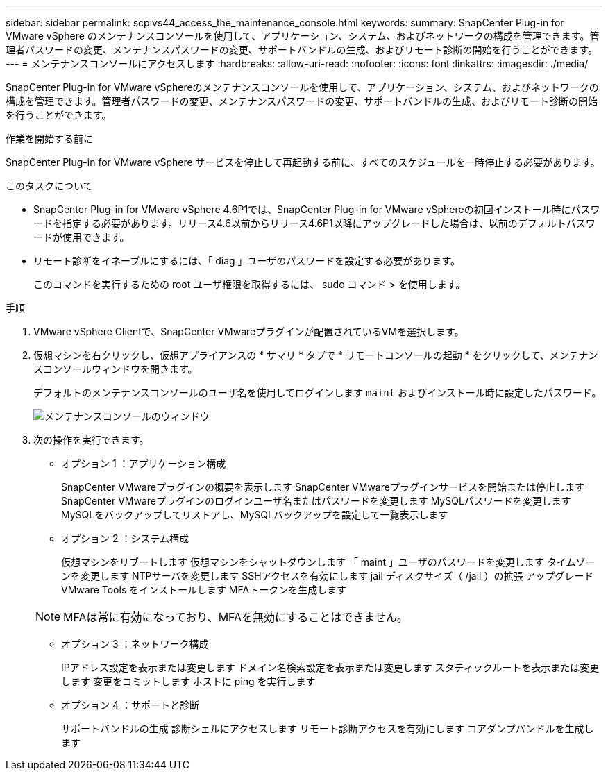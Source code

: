 ---
sidebar: sidebar 
permalink: scpivs44_access_the_maintenance_console.html 
keywords:  
summary: SnapCenter Plug-in for VMware vSphere のメンテナンスコンソールを使用して、アプリケーション、システム、およびネットワークの構成を管理できます。管理者パスワードの変更、メンテナンスパスワードの変更、サポートバンドルの生成、およびリモート診断の開始を行うことができます。 
---
= メンテナンスコンソールにアクセスします
:hardbreaks:
:allow-uri-read: 
:nofooter: 
:icons: font
:linkattrs: 
:imagesdir: ./media/


[role="lead"]
SnapCenter Plug-in for VMware vSphereのメンテナンスコンソールを使用して、アプリケーション、システム、およびネットワークの構成を管理できます。管理者パスワードの変更、メンテナンスパスワードの変更、サポートバンドルの生成、およびリモート診断の開始を行うことができます。

.作業を開始する前に
SnapCenter Plug-in for VMware vSphere サービスを停止して再起動する前に、すべてのスケジュールを一時停止する必要があります。

.このタスクについて
* SnapCenter Plug-in for VMware vSphere 4.6P1では、SnapCenter Plug-in for VMware vSphereの初回インストール時にパスワードを指定する必要があります。リリース4.6以前からリリース4.6P1以降にアップグレードした場合は、以前のデフォルトパスワードが使用できます。
* リモート診断をイネーブルにするには、「 diag 」ユーザのパスワードを設定する必要があります。
+
このコマンドを実行するための root ユーザ権限を取得するには、 sudo コマンド > を使用します。



.手順
. VMware vSphere Clientで、SnapCenter VMwareプラグインが配置されているVMを選択します。
. 仮想マシンを右クリックし、仮想アプライアンスの * サマリ * タブで * リモートコンソールの起動 * をクリックして、メンテナンスコンソールウィンドウを開きます。
+
デフォルトのメンテナンスコンソールのユーザ名を使用してログインします `maint` およびインストール時に設定したパスワード。

+
image:scpivs44_image11.png["メンテナンスコンソールのウィンドウ"]

. 次の操作を実行できます。
+
** オプション 1 ：アプリケーション構成
+
SnapCenter VMwareプラグインの概要を表示します
SnapCenter VMwareプラグインサービスを開始または停止します
SnapCenter VMwareプラグインのログインユーザ名またはパスワードを変更します
MySQLパスワードを変更します
MySQLをバックアップしてリストアし、MySQLバックアップを設定して一覧表示します

** オプション 2 ：システム構成
+
仮想マシンをリブートします
仮想マシンをシャットダウンします
「 maint 」ユーザのパスワードを変更します
タイムゾーンを変更します
NTPサーバを変更します
SSHアクセスを有効にします
jail ディスクサイズ（ /jail ）の拡張
アップグレード
VMware Tools をインストールします
MFAトークンを生成します

+

NOTE: MFAは常に有効になっており、MFAを無効にすることはできません。

** オプション 3 ：ネットワーク構成
+
IPアドレス設定を表示または変更します
ドメイン名検索設定を表示または変更します
スタティックルートを表示または変更します
変更をコミットします
ホストに ping を実行します

** オプション 4 ：サポートと診断
+
サポートバンドルの生成
診断シェルにアクセスします
リモート診断アクセスを有効にします
コアダンプバンドルを生成します





